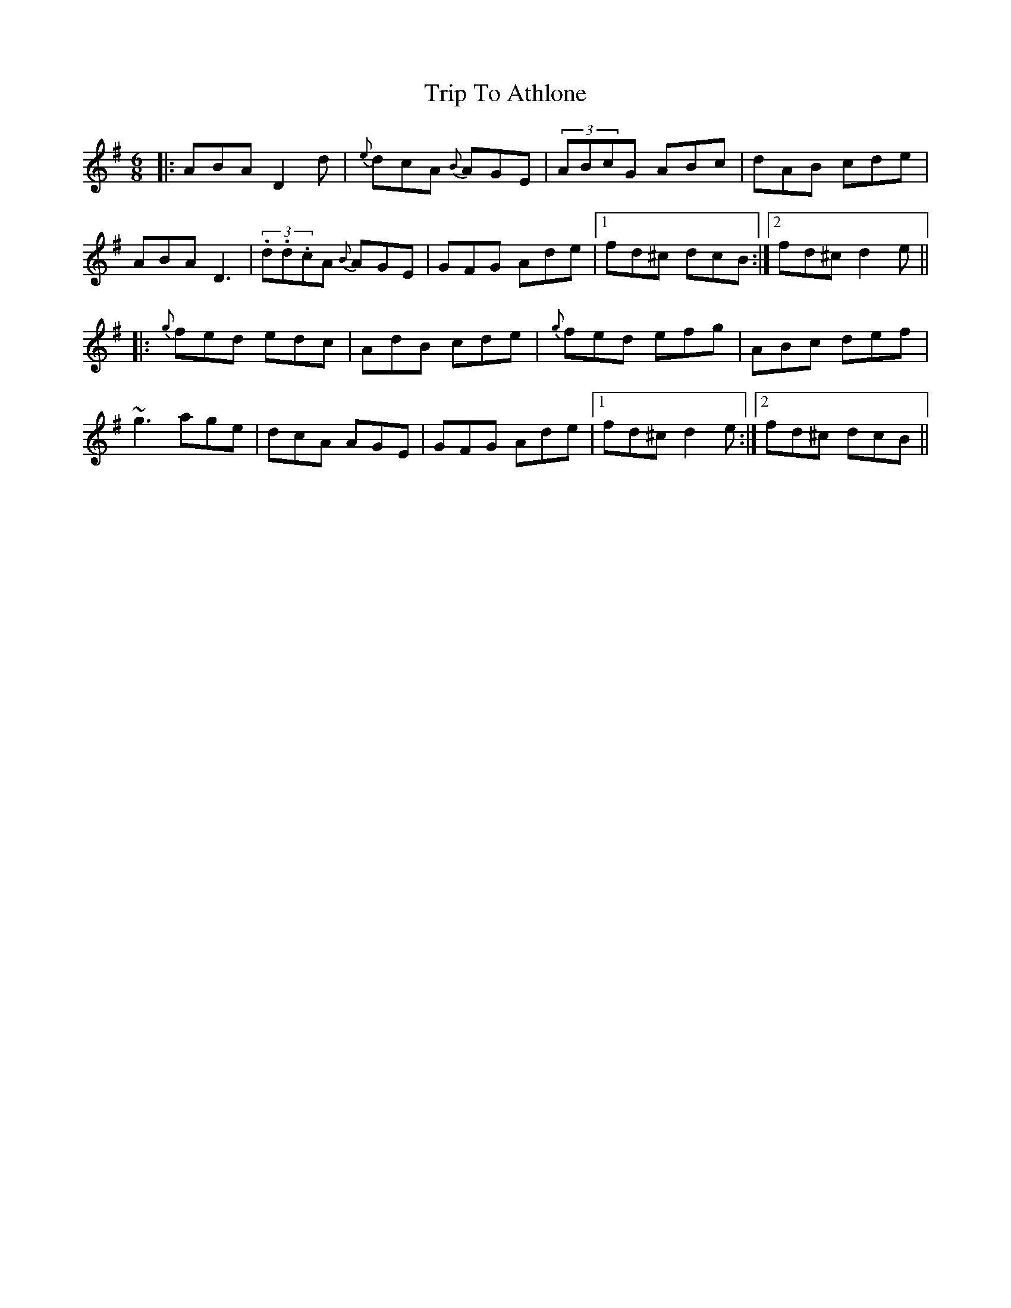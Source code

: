 X:67
T:Trip To Athlone
R:Jig
S:Paddy Canny, Clare (fiddle)
D:Home tape of unknown provenance
Z:Bernie Stocks
N:As played
H:'c's are very mobile
M:6/8
K:G
|: ABA D2d | {e}dcA {B}AGE | (3ABcG ABc | dAB cde |
ABA D3 | (3.d.d.cA {B}AGE | GFG Ade |1 fd^c dcB :|2fd^c d2e ||
|:{g}fed edc | AdB cde | {g}fed efg| ABc def |
~g3 age | dcA AGE | GFG Ade |1 fd^c d2e :|2 fd^c dcB ||
